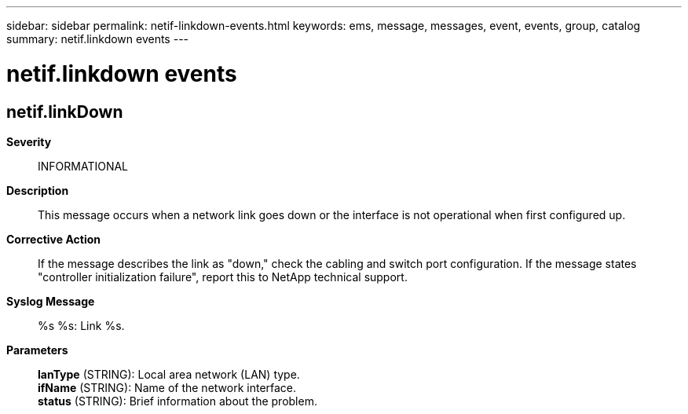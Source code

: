 ---
sidebar: sidebar
permalink: netif-linkdown-events.html
keywords: ems, message, messages, event, events, group, catalog
summary: netif.linkdown events
---

= netif.linkdown events
:toclevels: 1
:hardbreaks:
:nofooter:
:icons: font
:linkattrs:
:imagesdir: ./media/

== netif.linkDown
*Severity*::
INFORMATIONAL
*Description*::
This message occurs when a network link goes down or the interface is not operational when first configured up.
*Corrective Action*::
If the message describes the link as "down," check the cabling and switch port configuration. If the message states "controller initialization failure", report this to NetApp technical support.
*Syslog Message*::
%s %s: Link %s.
*Parameters*::
*lanType* (STRING): Local area network (LAN) type.
*ifName* (STRING): Name of the network interface.
*status* (STRING): Brief information about the problem.
